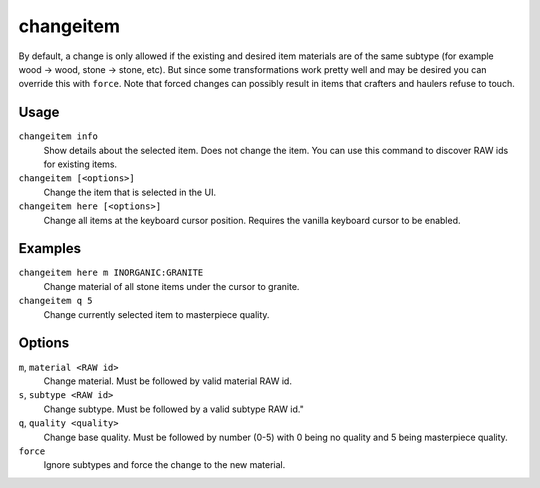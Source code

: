 changeitem
==========

.. dfhack-tool::
    :summary: Change item material, quality, and subtype.
    :tags: adventure fort armok items

By default, a change is only allowed if the existing and desired item materials
are of the same subtype (for example wood -> wood, stone -> stone, etc). But
since some transformations work pretty well and may be desired you can override
this with ``force``. Note that forced changes can possibly result in items that
crafters and haulers refuse to touch.

Usage
-----

``changeitem info``
   Show details about the selected item. Does not change the item. You can use
   this command to discover RAW ids for existing items.
``changeitem [<options>]``
   Change the item that is selected in the UI.
``changeitem here [<options>]``
   Change all items at the keyboard cursor position. Requires the vanilla
   keyboard cursor to be enabled.

Examples
--------

``changeitem here m INORGANIC:GRANITE``
   Change material of all stone items under the cursor to granite.
``changeitem q 5``
   Change currently selected item to masterpiece quality.

Options
-------

``m``, ``material <RAW id>``
   Change material. Must be followed by valid material RAW id.
``s``, ``subtype <RAW id>``
   Change subtype. Must be followed by a valid subtype RAW id."
``q``, ``quality <quality>``
   Change base quality. Must be followed by number (0-5) with 0 being no quality
   and 5 being masterpiece quality.
``force``
   Ignore subtypes and force the change to the new material.
